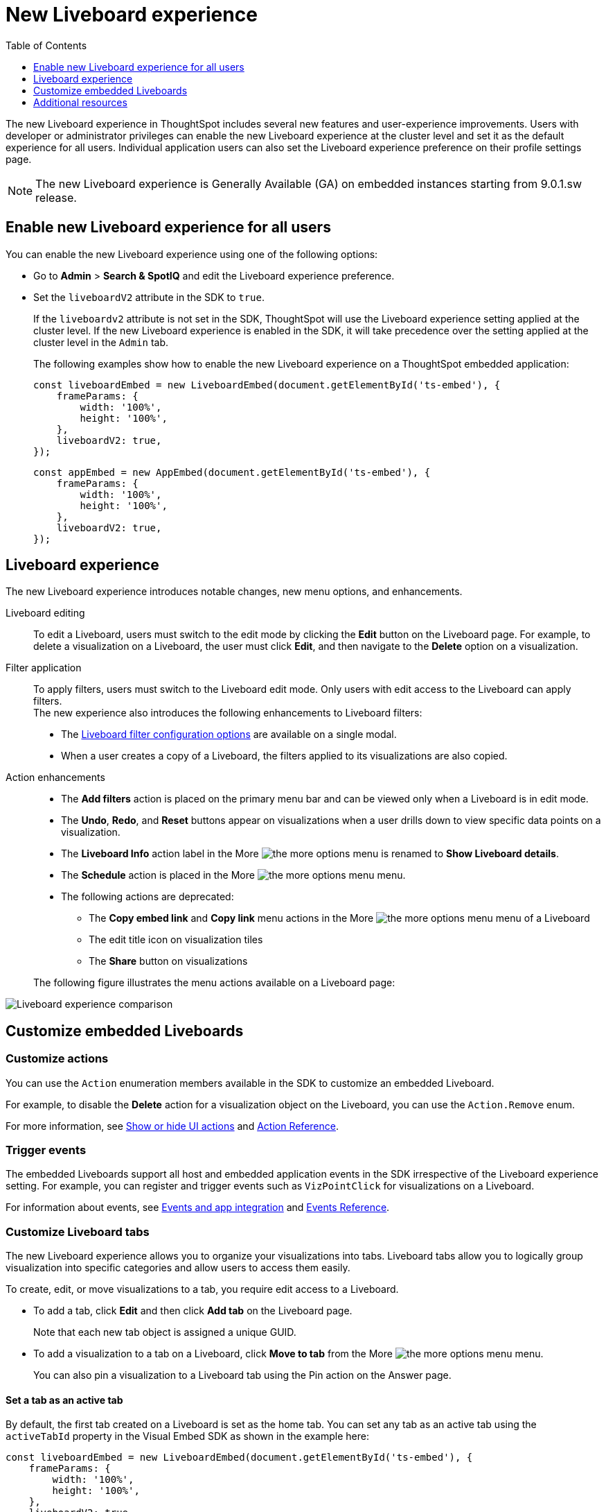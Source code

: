 = New Liveboard experience
:toc: true
:toclevels: 1

:page-title: New Liveboard experience
:page-pageid: Liveboard-new-experience
:page-description: You can enable the new Liveboard experience on Liveboards embedded using the `LiveboardEmbed` or `AppEmbed` SDK library.

The new Liveboard experience in ThoughtSpot includes several new features and user-experience improvements. Users with developer or administrator privileges can enable the new Liveboard experience at the cluster level and set it as the default experience for all users. Individual application users can also set the Liveboard experience preference on their profile settings page.

[NOTE]
====
The new Liveboard experience is Generally Available (GA) on embedded instances starting from 9.0.1.sw release.
====

== Enable new Liveboard experience for all users

You can enable the new Liveboard experience using one of the following options:

* Go to *Admin* > *Search & SpotIQ* and edit the Liveboard experience preference.
* Set the `liveboardV2` attribute in the SDK to `true`.
+
If the `liveboardv2` attribute is not set in the SDK, ThoughtSpot will use the Liveboard experience setting applied at the cluster level. If the new Liveboard experience is enabled in the SDK, it will take precedence over the setting applied at the cluster level in the `Admin` tab.

+
The following examples show how to enable the new Liveboard experience on a ThoughtSpot embedded application:

+
[source,JavaScript]
----
const liveboardEmbed = new LiveboardEmbed(document.getElementById('ts-embed'), {
    frameParams: {
        width: '100%',
        height: '100%',
    },
    liveboardV2: true,
});
----

+
[source,JavaScript]
----
const appEmbed = new AppEmbed(document.getElementById('ts-embed'), {
    frameParams: {
        width: '100%',
        height: '100%',
    },
    liveboardV2: true,
});
----

== Liveboard experience

The new Liveboard experience introduces notable changes, new menu options, and enhancements.

Liveboard editing::
To edit a Liveboard, users must switch to the edit mode by clicking the *Edit* button on the Liveboard page. For example, to delete a visualization on a Liveboard, the user must click *Edit*, and then navigate to the *Delete* option on a visualization.

Filter application::

To apply filters, users must switch to the Liveboard edit mode. Only users with edit access to the Liveboard can apply filters. +
The new experience also introduces the following enhancements to Liveboard filters:

* The link:https://docs.thoughtspot.com/software/latest/liveboard-filters[Liveboard filter configuration options, window=_blank] are available on a single modal.
* When a user creates a copy of a Liveboard, the filters applied to its visualizations are also copied.

Action enhancements::
* The *Add filters* action is placed on the primary menu bar and can be viewed only when a Liveboard is in edit mode.
* The *Undo*, *Redo*, and *Reset* buttons appear on visualizations when a user drills down to view specific data points on a visualization.
* The *Liveboard Info* action label in the More image:./images/icon-more-10px.png[the more options menu] is renamed to *Show Liveboard details*.
* The *Schedule* action is placed in the More image:./images/icon-more-10px.png[the more options menu] menu.
* The following actions are deprecated:
** The *Copy embed link* and *Copy link* menu actions in the More image:./images/icon-more-10px.png[the more options menu] menu of a Liveboard
** The edit title icon on visualization tiles
** The *Share* button on visualizations

+
The following figure illustrates the menu actions available on a Liveboard page: +
[.bordered]
[.widthAuto]
image:./images/liveboard-exp-diff.png[Liveboard experience comparison]

== Customize embedded Liveboards

=== Customize actions
You can use the `Action` enumeration members available in the SDK to customize an embedded Liveboard.

For example, to disable the *Delete* action for a visualization object on the Liveboard, you can use the `Action.Remove` enum.

For more information, see xref:embed-actions.adoc[Show or hide UI actions] and xref:embed-action-ref.adoc[Action Reference].

=== Trigger events

The embedded Liveboards support all host and embedded application events in the SDK irrespective of the Liveboard experience setting. For example, you can register and trigger events such as `VizPointClick` for visualizations on a Liveboard.

For information about events, see xref:embed-events.adoc[Events and app integration] and xref:events-ref.adoc[Events Reference].

=== Customize Liveboard tabs

The new Liveboard experience allows you to organize your visualizations into tabs. Liveboard tabs allow you to logically group visualization into specific categories and allow users to access them easily.

To create, edit, or move visualizations to a tab, you require edit access to a Liveboard.

* To add a tab, click *Edit* and then click *Add tab* on the Liveboard page.
+
Note that each new tab object is assigned a unique GUID.
* To add a visualization to a tab on a Liveboard, click *Move to tab* from the More image:./images/icon-more-10px.png[the more options menu] menu.
+
You can also pin a visualization to a Liveboard tab using the Pin action on the Answer page.

==== Set a tab as an active tab

By default, the first tab created on a Liveboard is set as the home tab. You can set any tab as an active tab using the `activeTabId` property in the Visual Embed SDK as shown in the example here:

[source,JavaScript]
----
const liveboardEmbed = new LiveboardEmbed(document.getElementById('ts-embed'), {
    frameParams: {
        width: '100%',
        height: '100%',
    },
    liveboardV2: true,
    liveboardId: "d7a5a08e-a1f7-4850-aeb7-0764692855b8",
    activeTabId: "05406350-44ce-488e-abc5-5e8cdd65cf3c",
});
----

[NOTE]
====
The `activeTabId` property is available only in the `LiveboardEmbed` package and not supported in full application embed mode.
====

=== Customize visualization tiles
If the custom tile size feature is enabled on your instance, and you have edit access to the Liveboard, you can resize the visualization tiles as described in the following steps:

. Navigate to the Liveboard.
. On the Liveboard page, click the *Edit* button in the top menu bar.
. Select a visualization tile, click the size-changing icon in the bottom right corner, and drag the visualization tile to the desired size.
. Repeat the steps to resize other visualizations on the Liveboard.

=== Known issues and limitations

Note the following issues and limitations before you enable the new Liveboard experience on your embedded instance:

* The `Rename` action in the **More** menu image:./images/icon-more-10px.png[the more options menu] of an embedded Liveboard cannot be disabled or hidden using Visual Embed SDK.
* The `locale` setting translates only some parts of the embedded Liveboard such as the menu action labels.
* The *Update from TML* and *Manage schedule* menu actions on embedded Liveboards show an error.

== Additional resources
* For information about how to embed a Liveboard, see xref:embed-pinboard.adoc[Embed a Liveboard].
* For code examples, see xref:code-samples.adoc[Code samples].
* For more information about the SDK APIs and attributes, see xref:sdk-reference.adoc[Visual Embed SDK Reference].
